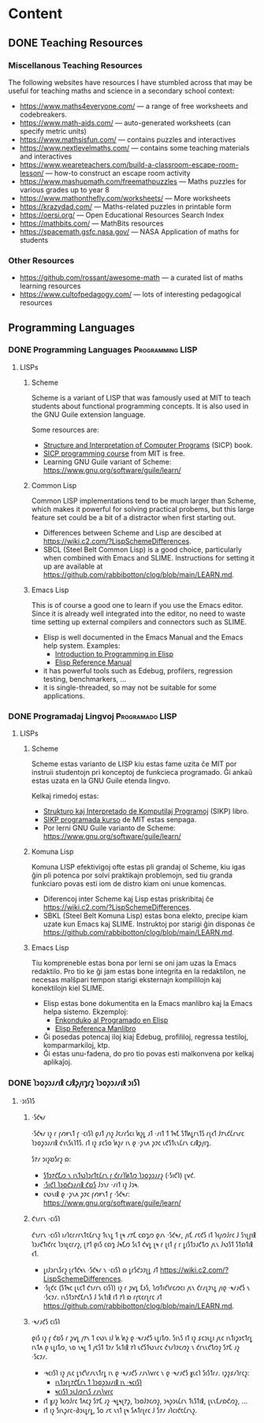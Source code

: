 #+hugo_base_dir: ../
#+hugo_level_offset: 0
#+seq_todo: TODO DONE
#+startup: indent
#+hugo_weight: auto
#+hugo_auto_set_lastmod: t
#+hugo_paired_shortcodes: admonition
#+author:
#+hugo_custom_front_matter: :author "Matt Maguire"
#+filetags: @Docs
#+hugo_section: docs


* Content

** DONE Teaching Resources
:PROPERTIES:
:EXPORT_FILE_NAME: index
:EXPORT_HUGO_BUNDLE: teaching-resources
:EXPORT_DATE: 2024-10-10
:EXPORT_HUGO_MENU:
:EXPORT_HUGO_CUSTOM_FRONT_MATTER:
:END:

*** Miscellanous Teaching Resources

The following websites have resources I have stumbled across that may be useful for teaching maths and science in a secondary school context:
- https://www.maths4everyone.com/ — a range of free worksheets and codebreakers.
- https://www.math-aids.com/ — auto-generated worksheets (can specify metric units)
- https://www.mathsisfun.com/ — contains puzzles and interactives
- https://www.nextlevelmaths.com/ — contains some teaching materials and interactives
- https://www.weareteachers.com/build-a-classroom-escape-room-lesson/ — how-to construct an escape room activity
- https://www.mashupmath.com/freemathpuzzles — Maths puzzles for various grades up to year 8
- https://www.mathonthefly.com/worksheets/ — More worksheets
- https://krazydad.com/ — Maths-related puzzles in printable form
- https://oersi.org/ — Open Educational Resources Search Index
- https://mathbits.com/ — MathBits resources
- https://spacemath.gsfc.nasa.gov/ — NASA Application of maths for students

*** Other Resources
- https://github.com/rossant/awesome-math — a curated list of maths learning resources
- https://www.cultofpedagogy.com/ — lots of interesting pedagogical resources

** Programming Languages
*** DONE Programming Languages :Programming:LISP:
:PROPERTIES:
:EXPORT_FILE_NAME: index
:EXPORT_HUGO_BUNDLE: programming-languages
:EXPORT_DATE: 2024-12-28
:EXPORT_HUGO_MENU:
:EXPORT_HUGO_CUSTOM_FRONT_MATTER:
:END:

**** LISPs
***** Scheme
Scheme is a variant of LISP that was famously used at MIT to teach students about functional programming concepts. It is also used in the GNU Guile extension language.

Some resources are:
- [[https://media.githubusercontent.com/media/sarabander/sicp-pdf/master/sicp.pdf][Structure and Interpretation of Computer Programs]] (SICP) book.
- [[https://ocw.mit.edu/courses/6-001-structure-and-interpretation-of-computer-programs-spring-2005/video_galleries/video-lectures/][SICP programming course]] from MIT is free.
- Learning GNU Guile variant of Scheme: https://www.gnu.org/software/guile/learn/

***** Common Lisp
Common LISP implementations tend to be much larger than Scheme, which makes it powerful for solving practical probems, but this large feature set could be a bit of a distractor when first starting out.
- Differences between Scheme and Lisp are descibed at https://wiki.c2.com/?LispSchemeDifferences.
- SBCL (Steel Belt Common Lisp) is a good choice, particularly when combined with Emacs and SLIME. Instructions for setting it up are available at https://github.com/rabbibotton/clog/blob/main/LEARN.md.

***** Emacs Lisp
This is of course a good one to learn if you use the Emacs editor. Since it is already well integrated into the editor, no need to waste time setting up external compilers and connectors such as SLIME.
- Elisp is well documented in the Emacs Manual and the Emacs help system. Examples:
  - [[https://www.gnu.org/software/emacs/manual/html_node/eintr/index.html][Introduction to Programming in Elisp]]
  - [[https://www.gnu.org/software/emacs/manual/html_node/elisp/index.html][Elisp Reference Manual]]
- it has powerful tools such as Edebug, profilers, regression testing, benchmarkers, ...
- it is single-threaded, so may not be suitable for some applications.

*** DONE Programadaj Lingvoj :Programado:LISP:
:PROPERTIES:
:EXPORT_FILE_NAME: index.eo.md
:EXPORT_HUGO_BUNDLE: programming-languages
:EXPORT_DATE: 2024-12-28
:EXPORT_HUGO_MENU:
:EXPORT_HUGO_CUSTOM_FRONT_MATTER:
:END:

**** LISPs
***** Scheme
Scheme estas varianto de LISP kiu estas fame uzita ĉe MIT por instruii studentojn pri konceptoj de funkcieca programado. Ĝi ankaŭ estas uzata en la GNU Guile etenda lingvo.

Kelkaj rimedoj estas:
- [[https://media.githubusercontent.com/media/sarabander/sicp-pdf/master/sicp.pdf][Strukturo kaj Interpretado de Komputilaj Programoj]] (SIKP) libro.
- [[https://ocw.mit.edu/courses/6-001-structure-and-interpretation-of-computer-programs-spring-2005/video_galleries/video-lectures/][SIKP programada kurso]] de MIT estas senpaga.
- Por lerni GNU Guile varianto de Scheme: https://www.gnu.org/software/guile/learn/

***** Komuna Lisp
Komuna LISP efektivigoj ofte estas pli grandaj ol Scheme, kiu igas ĝin pli potenca por solvi praktikajn problemojn, sed tiu granda funkciaro povas esti iom de distro kiam oni unue komencas.
- Diferencoj inter Scheme kaj Lisp estas priskribitaj ĉe https://wiki.c2.com/?LispSchemeDifferences.
- SBKL (Steel Belt Komuna Lisp) estas bona elekto, precipe kiam uzate kun Emacs kaj SLIME. Instruktoj por starigi ĝin disponas ĉe https://github.com/rabbibotton/clog/blob/main/LEARN.md.

***** Emacs Lisp
Tiu kompreneble estas bona por lerni se oni jam uzas la Emacs redaktilo. Pro tio ke ĝi jam estas bone integrita en la redaktilon, ne necesas malŝpari tempon starigi eksternajn kompililojn kaj konektilojn kiel SLIME.
- Elisp estas bone dokumentita en la Emacs manlibro kaj la Emacs helpa sistemo. Ekzemploj:
  - [[https://www.gnu.org/software/emacs/manual/html_node/eintr/index.html][Enkonduko al Programado en Elisp]]
  - [[https://www.gnu.org/software/emacs/manual/html_node/elisp/index.html][Elisp Referenca Manlibro]]
- Ĝi posedas potencaj iloj kiaj Edebug, profililoj, regressa testiloj, komparmarkiloj, ktp.
- Ĝi estas unu-fadena, do pro tio povas esti malkonvena por kelkaj aplikaĵoj.


*** DONE 𐑐𐑮𐑴𐑜𐑮𐑨𐑥𐑦𐑙 𐑤𐑨𐑙𐑜𐑢𐑦𐑡𐑩𐑟  :𐑐𐑮𐑴𐑜𐑮𐑨𐑥𐑦𐑙:𐑮𐑦𐑕𐑐:
:PROPERTIES:
:EXPORT_FILE_NAME: index.en-shaw.md
:EXPORT_HUGO_BUNDLE: programming-languages
:EXPORT_DATE: 2024-12-28
:EXPORT_HUGO_MENU:
:EXPORT_HUGO_CUSTOM_FRONT_MATTER:
:END:

**** ·𐑮𐑦𐑕𐑐𐑕
***** ·𐑕𐑒𐑰𐑥
·𐑕𐑒𐑰𐑥 𐑦𐑟 𐑩 𐑝𐑺𐑾𐑯𐑑 𐑝 ·𐑤𐑦𐑕𐑐 𐑞𐑨𐑑 𐑢𐑪𐑟 𐑓𐑱𐑥𐑩𐑕𐑤𐑦 𐑿𐑟𐑛 𐑨𐑑 ·𐑥𐑦𐑑 𐑑 𐑑𐑰𐑗 𐑕𐑑𐑿𐑛𐑩𐑯𐑑𐑕 𐑩𐑚𐑬𐑑 𐑓𐑳𐑯𐑒𐑖𐑩𐑯𐑩𐑤 𐑐𐑮𐑴𐑜𐑮𐑨𐑥𐑦𐑙 𐑒𐑪𐑯𐑕𐑧𐑐𐑑𐑕. 𐑦𐑑 𐑦𐑟 𐑭𐑤𐑕𐑴 𐑿𐑟𐑥 𐑦𐑯 𐑞 ·𐑜𐑯𐑵 𐑜𐑲𐑤 𐑧𐑒𐑕𐑑𐑧𐑯𐑖𐑩𐑯 𐑤𐑨𐑙𐑜𐑢𐑦𐑡.

𐑕𐑳𐑥 𐑮𐑦𐑟𐑹𐑕𐑩𐑟 𐑸:
- [[https://media.githubusercontent.com/media/sarabander/sicp-pdf/master/sicp.pdf][𐑕𐑑𐑮𐑳𐑒𐑗𐑼 𐑯 𐑦𐑯𐑑𐑻𐑐𐑮𐑩𐑑𐑱𐑖𐑩𐑯 𐑝 𐑒𐑩𐑥𐑐𐑿𐑑𐑼 𐑐𐑮𐑴𐑜𐑮𐑨𐑥𐑟]] (·𐑕𐑦𐑒𐑐) 𐑚𐑫𐑒.
- [[https://ocw.mit.edu/courses/6-001-structure-and-interpretation-of-computer-programs-spring-2005/video_galleries/video-lectures/][·𐑕𐑦𐑒𐑐 𐑐𐑮𐑴𐑒𐑮𐑨𐑥𐑦𐑙 𐑒𐑹𐑕]] 𐑓𐑮𐑪𐑥 ·𐑥𐑦𐑑 𐑦𐑟 𐑓𐑮𐑰.
- 𐑤𐑻𐑯𐑦𐑙 𐑞 ·𐑜𐑯𐑵 𐑜𐑲𐑤 𐑝𐑺𐑾𐑯𐑑 𐑝 ·𐑕𐑒𐑰𐑥: https://www.gnu.org/software/guile/learn/

***** 𐑒𐑪𐑥𐑩𐑯 ·𐑤𐑦𐑕𐑐
𐑒𐑪𐑥𐑩𐑯 ·𐑤𐑦𐑕𐑐 𐑦𐑥𐑐𐑤𐑩𐑥𐑩𐑯𐑑𐑱𐑖𐑩𐑯𐑟 𐑑𐑧𐑯𐑛 𐑑 𐑚𐑰 𐑥𐑳𐑗 𐑤𐑸𐑡𐑼 𐑞𐑨𐑯 ·𐑕𐑒𐑰𐑥, 𐑢𐑦𐑗 𐑥𐑱𐑒𐑕 𐑦𐑑 𐑐𐑬𐑢𐑼𐑓𐑩𐑤 𐑓 𐑕𐑪𐑚𐑝𐑦𐑙 𐑐𐑮𐑨𐑒𐑑𐑦𐑒𐑩𐑤 𐑐𐑮𐑪𐑚𐑤𐑩𐑥𐑟, 𐑚𐑳𐑑 𐑞𐑦𐑕 𐑤𐑸𐑡 𐑓𐑰𐑗𐑼 𐑕𐑧𐑑 𐑒𐑫𐑛 𐑚𐑰 𐑩 𐑚𐑦𐑑 𐑝 𐑩 𐑛𐑦𐑕𐑑𐑮𐑨𐑒𐑑𐑼 𐑢𐑧𐑯 𐑓𐑻𐑕𐑑 𐑕𐑑𐑸𐑑𐑦𐑙 𐑬𐑑.
- 𐑛𐑦𐑓𐑮𐑩𐑯𐑕𐑩𐑟 𐑚𐑩𐑑𐑒𐑰𐑯 ·𐑕𐑒𐑰𐑥 𐑯 ·𐑤𐑦𐑕𐑐 𐑸 𐑛𐑩𐑕𐑒𐑮𐑲𐑚𐑛 𐑨𐑑 https://wiki.c2.com/?LispSchemeDifferences.
- ·𐑕𐑚𐑒𐑤 (𐑕𐑑𐑰𐑤 𐑚𐑧𐑤𐑑 𐑒𐑪𐑥𐑩𐑯 𐑤𐑦𐑕𐑐) 𐑦𐑟 𐑩 𐑜𐑫𐑛 𐑗𐑶𐑕, 𐑐𐑼𐑑𐑦𐑒𐑘𐑩𐑤𐑼𐑤𐑦 𐑢𐑧𐑯 𐑒𐑩𐑥𐑚𐑲𐑯𐑛 𐑢𐑦𐑞 ·𐑰𐑥𐑨𐑒𐑕 𐑯 ·𐑕𐑤𐑲𐑥. 𐑦𐑯𐑕𐑑𐑮𐑳𐑒𐑗𐑩𐑯𐑕 𐑓 𐑕𐑧𐑑𐑦𐑙 𐑦𐑑 𐑳𐑐 𐑸 𐑩𐑝𐑱𐑤𐑩𐑚𐑩𐑤 𐑨𐑑 https://github.com/rabbibotton/clog/blob/main/LEARN.md.

***** ·𐑰𐑥𐑨𐑒𐑕 𐑤𐑦𐑕𐑐
𐑞𐑦𐑕 𐑦𐑟 𐑝 𐑒𐑹𐑕 𐑩 𐑜𐑫𐑛 𐑢𐑳𐑯 𐑑 𐑤𐑻𐑯 𐑦𐑓 𐑿 𐑿𐑟 𐑞 ·𐑰𐑥𐑨𐑒𐑕 𐑧𐑛𐑦𐑑𐑼. 𐑕𐑦𐑯𐑕 𐑦𐑑 𐑦𐑟 𐑭𐑤𐑮𐑧𐑛𐑦 𐑢𐑧𐑤 𐑦𐑯𐑑𐑦𐑜𐑮𐑱𐑑𐑩𐑛 𐑦𐑯𐑑𐑵 𐑞 𐑧𐑛𐑦𐑑𐑼, 𐑯𐑴 𐑯𐑰𐑛 𐑑 𐑢𐑱𐑕𐑑 𐑑𐑲𐑥 𐑕𐑧𐑑𐑦𐑙 𐑳𐑐 𐑧𐑒𐑕𐑑𐑻𐑯𐑩𐑤 𐑒𐑪𐑥𐑐𐑲𐑤𐑼𐑟 𐑯 𐑒𐑩𐑯𐑧𐑒𐑑𐑼𐑟 𐑕𐑳𐑗 𐑨𐑟 ·𐑕𐑤𐑲𐑥.
- ·𐑰𐑤𐑦𐑕𐑐 𐑦𐑟 𐑢𐑧𐑤 𐑛𐑪𐑒𐑘𐑩𐑥𐑧𐑯𐑑𐑩𐑛 𐑦𐑯 𐑞 ·𐑰𐑥𐑨𐑒𐑕 𐑥𐑨𐑯𐑘𐑫𐑩𐑤 𐑯 𐑞 ·𐑰𐑥𐑨𐑒𐑕 𐑣𐑧𐑤𐑐 𐑕𐑦𐑕𐑑𐑩𐑥. 𐑦𐑜𐑟𐑭𐑥𐑐𐑩𐑤𐑟:
  - [[https://www.gnu.org/software/emacs/manual/html_node/eintr/index.html][𐑦𐑯𐑑𐑮𐑩𐑛𐑳𐑒𐑗𐑩𐑯 𐑑 𐑐𐑮𐑴𐑜𐑮𐑨𐑥𐑦𐑙 𐑦𐑯 ·𐑰𐑤𐑦𐑕𐑐]]
  - [[https://www.gnu.org/software/emacs/manual/html_node/elisp/index.html][𐑰𐑤𐑦𐑕𐑐 𐑮𐑧𐑓𐑼𐑩𐑯𐑕 𐑥𐑨𐑯𐑘𐑫𐑩𐑤]]
- 𐑦𐑑 𐑣𐑨𐑟 𐑐𐑬𐑼𐑓𐑩𐑤 𐑑𐑵𐑤𐑟 𐑕𐑳𐑗 𐑨𐑟 ·𐑰𐑛𐑰𐑚𐑳𐑜, 𐑐𐑮𐑴𐑓𐑲𐑤𐑼𐑟, 𐑮𐑰𐑜𐑮𐑧𐑖𐑩𐑯 𐑑𐑧𐑕𐑑𐑦𐑙, 𐑚𐑧𐑯𐑗𐑥𐑸𐑒𐑼𐑟, ...
- 𐑦𐑑 𐑦𐑟 𐑕𐑦𐑯𐑜𐑩𐑤-𐑔𐑮𐑧𐑛𐑩𐑛, 𐑕𐑴 𐑥𐑱 𐑯𐑪𐑑 𐑚𐑰 𐑕𐑵𐑑𐑩𐑚𐑩𐑤 𐑓 𐑕𐑳𐑥 𐑨𐑐𐑤𐑦𐑒𐑱𐑖𐑩𐑯𐑟.
